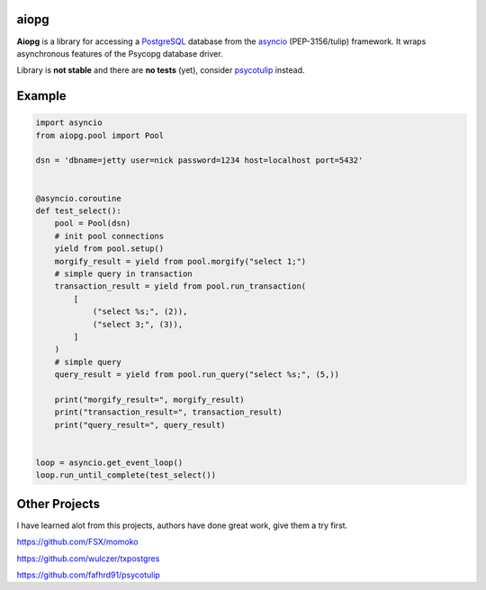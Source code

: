aiopg
=======

**Aiopg** is a library for accessing a PostgreSQL_ database
from the asyncio_ (PEP-3156/tulip) framework. It wraps
asynchronous features of the Psycopg database driver.

Library is **not stable** and there are **no tests** (yet),
consider psycotulip_ instead.

Example
=======

.. code-block:: python

    import asyncio
    from aiopg.pool import Pool

    dsn = 'dbname=jetty user=nick password=1234 host=localhost port=5432'


    @asyncio.coroutine
    def test_select():
        pool = Pool(dsn)
        # init pool connections
        yield from pool.setup()
        morgify_result = yield from pool.morgify("select 1;")
        # simple query in transaction
        transaction_result = yield from pool.run_transaction(
            [
                ("select %s;", (2)),
                ("select 3;", (3)),
            ]
        )
        # simple query
        query_result = yield from pool.run_query("select %s;", (5,))

        print("morgify_result=", morgify_result)
        print("transaction_result=", transaction_result)
        print("query_result=", query_result)


    loop = asyncio.get_event_loop()
    loop.run_until_complete(test_select())

.. _PostgreSQL: http://www.postgresql.org/
.. _asyncio: http://docs.python.org/3.4/library/asyncio.html
.. _psycotulip: https://github.com/fafhrd91/psycotulip


Other Projects
==============
I have learned alot from this projects, authors have done great work,
give them a try first.

https://github.com/FSX/momoko

https://github.com/wulczer/txpostgres

https://github.com/fafhrd91/psycotulip
